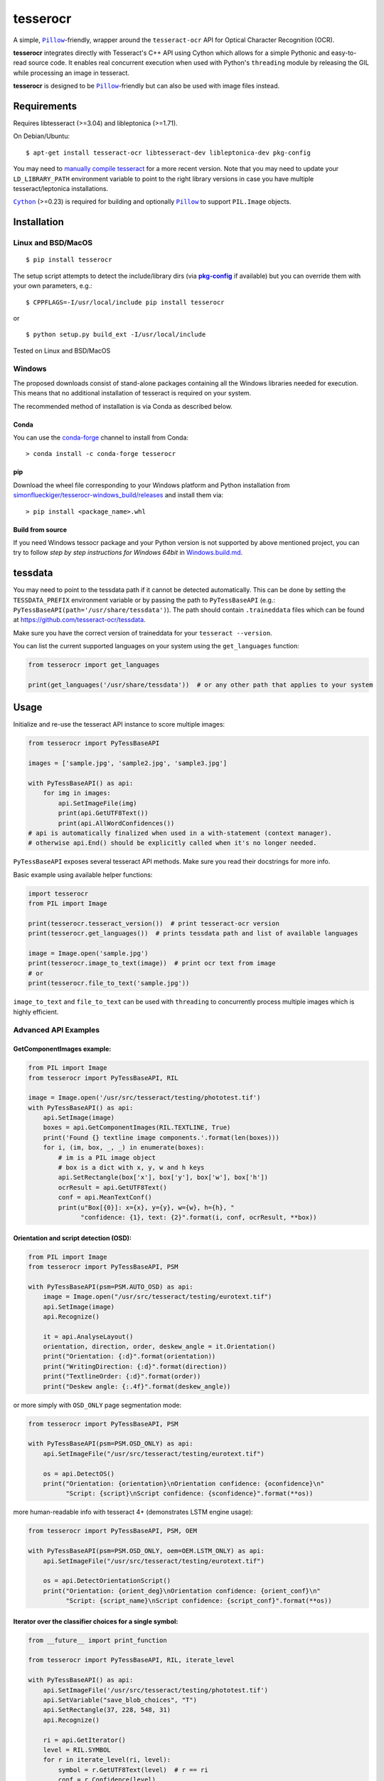 =========
tesserocr
=========

A simple, |Pillow|_-friendly,
wrapper around the ``tesseract-ocr`` API for Optical Character Recognition
(OCR).

.. image:: https://travis-ci.org/sirfz/tesserocr.svg?branch=master
    :target: https://travis-ci.org/sirfz/tesserocr
    :alt: TravisCI build status

.. image:: https://img.shields.io/pypi/v/tesserocr.svg?maxAge=2592000
    :target: https://pypi.python.org/pypi/tesserocr
    :alt: Latest version on PyPi

.. image:: https://img.shields.io/pypi/pyversions/tesserocr.svg?maxAge=2592000
    :alt: Supported python versions

**tesserocr** integrates directly with Tesseract's C++ API using Cython
which allows for a simple Pythonic and easy-to-read source code. It
enables real concurrent execution when used with Python's ``threading``
module by releasing the GIL while processing an image in tesseract.

**tesserocr** is designed to be |Pillow|_-friendly but can also be used
with image files instead.

.. |Pillow| replace:: ``Pillow``
.. _Pillow: http://python-pillow.github.io/

Requirements
============

Requires libtesseract (>=3.04) and libleptonica (>=1.71).

On Debian/Ubuntu:

::

    $ apt-get install tesseract-ocr libtesseract-dev libleptonica-dev pkg-config

You may need to `manually compile tesseract`_ for a more recent version. Note that you may need
to update your ``LD_LIBRARY_PATH`` environment variable to point to the right library versions in
case you have multiple tesseract/leptonica installations.

|Cython|_ (>=0.23) is required for building and optionally |Pillow|_ to support ``PIL.Image`` objects.

.. _manually compile tesseract: https://github.com/tesseract-ocr/tesseract/wiki/Compiling
.. |Cython| replace:: ``Cython``
.. _Cython: http://cython.org/

Installation
============
Linux and BSD/MacOS
-------------------
::

    $ pip install tesserocr

The setup script attempts to detect the include/library dirs (via |pkg-config|_ if available) but you
can override them with your own parameters, e.g.:

::

    $ CPPFLAGS=-I/usr/local/include pip install tesserocr

or

::

    $ python setup.py build_ext -I/usr/local/include

Tested on Linux and BSD/MacOS

.. |pkg-config| replace:: **pkg-config**
.. _pkg-config: https://pkgconfig.freedesktop.org/

Windows
-------

The proposed downloads consist of stand-alone packages containing all the Windows libraries needed for execution. This means that no additional installation of tesseract is required on your system.

The recommended method of installation is via Conda as described below.

Conda
`````

You can use the `conda-forge <https://anaconda.org/conda-forge/tesserocr>`_ channel to install from Conda:

::

    > conda install -c conda-forge tesserocr

pip
```

Download the wheel file corresponding to your Windows platform and Python installation from `simonflueckiger/tesserocr-windows_build/releases <https://github.com/simonflueckiger/tesserocr-windows_build/releases>`_ and install them via:

::

    > pip install <package_name>.whl

Build from source
`````````````````

If you need Windows tessocr package and your Python version is not supported by above mentioned project,
you can try to follow `step by step instructions for Windows 64bit` in `Windows.build.md`_.

.. _Windows.build.md: Windows.build.md

tessdata
========

You may need to point to the tessdata path if it cannot be detected automatically. This can be done by setting the ``TESSDATA_PREFIX`` environment variable or by passing the path to ``PyTessBaseAPI`` (e.g.: ``PyTessBaseAPI(path='/usr/share/tessdata')``). The path should contain ``.traineddata`` files which can be found at https://github.com/tesseract-ocr/tessdata.

Make sure you have the correct version of traineddata for your ``tesseract --version``.

You can list the current supported languages on your system using the ``get_languages`` function:

.. code:: python

    from tesserocr import get_languages

    print(get_languages('/usr/share/tessdata'))  # or any other path that applies to your system

Usage
=====

Initialize and re-use the tesseract API instance to score multiple
images:

.. code:: python

    from tesserocr import PyTessBaseAPI

    images = ['sample.jpg', 'sample2.jpg', 'sample3.jpg']

    with PyTessBaseAPI() as api:
        for img in images:
            api.SetImageFile(img)
            print(api.GetUTF8Text())
            print(api.AllWordConfidences())
    # api is automatically finalized when used in a with-statement (context manager).
    # otherwise api.End() should be explicitly called when it's no longer needed.

``PyTessBaseAPI`` exposes several tesseract API methods. Make sure you
read their docstrings for more info.

Basic example using available helper functions:

.. code:: python

    import tesserocr
    from PIL import Image

    print(tesserocr.tesseract_version())  # print tesseract-ocr version
    print(tesserocr.get_languages())  # prints tessdata path and list of available languages

    image = Image.open('sample.jpg')
    print(tesserocr.image_to_text(image))  # print ocr text from image
    # or
    print(tesserocr.file_to_text('sample.jpg'))

``image_to_text`` and ``file_to_text`` can be used with ``threading`` to
concurrently process multiple images which is highly efficient.

Advanced API Examples
---------------------

GetComponentImages example:
```````````````````````````

.. code:: python

    from PIL import Image
    from tesserocr import PyTessBaseAPI, RIL

    image = Image.open('/usr/src/tesseract/testing/phototest.tif')
    with PyTessBaseAPI() as api:
        api.SetImage(image)
        boxes = api.GetComponentImages(RIL.TEXTLINE, True)
        print('Found {} textline image components.'.format(len(boxes)))
        for i, (im, box, _, _) in enumerate(boxes):
            # im is a PIL image object
            # box is a dict with x, y, w and h keys
            api.SetRectangle(box['x'], box['y'], box['w'], box['h'])
            ocrResult = api.GetUTF8Text()
            conf = api.MeanTextConf()
            print(u"Box[{0}]: x={x}, y={y}, w={w}, h={h}, "
                  "confidence: {1}, text: {2}".format(i, conf, ocrResult, **box))

Orientation and script detection (OSD):
```````````````````````````````````````

.. code:: python

    from PIL import Image
    from tesserocr import PyTessBaseAPI, PSM

    with PyTessBaseAPI(psm=PSM.AUTO_OSD) as api:
        image = Image.open("/usr/src/tesseract/testing/eurotext.tif")
        api.SetImage(image)
        api.Recognize()

        it = api.AnalyseLayout()
        orientation, direction, order, deskew_angle = it.Orientation()
        print("Orientation: {:d}".format(orientation))
        print("WritingDirection: {:d}".format(direction))
        print("TextlineOrder: {:d}".format(order))
        print("Deskew angle: {:.4f}".format(deskew_angle))

or more simply with ``OSD_ONLY`` page segmentation mode:

.. code:: python

    from tesserocr import PyTessBaseAPI, PSM

    with PyTessBaseAPI(psm=PSM.OSD_ONLY) as api:
        api.SetImageFile("/usr/src/tesseract/testing/eurotext.tif")

        os = api.DetectOS()
        print("Orientation: {orientation}\nOrientation confidence: {oconfidence}\n"
              "Script: {script}\nScript confidence: {sconfidence}".format(**os))

more human-readable info with tesseract 4+ (demonstrates LSTM engine usage):

.. code:: python

    from tesserocr import PyTessBaseAPI, PSM, OEM

    with PyTessBaseAPI(psm=PSM.OSD_ONLY, oem=OEM.LSTM_ONLY) as api:
        api.SetImageFile("/usr/src/tesseract/testing/eurotext.tif")

        os = api.DetectOrientationScript()
        print("Orientation: {orient_deg}\nOrientation confidence: {orient_conf}\n"
              "Script: {script_name}\nScript confidence: {script_conf}".format(**os))

Iterator over the classifier choices for a single symbol:
`````````````````````````````````````````````````````````

.. code:: python

    from __future__ import print_function

    from tesserocr import PyTessBaseAPI, RIL, iterate_level

    with PyTessBaseAPI() as api:
        api.SetImageFile('/usr/src/tesseract/testing/phototest.tif')
        api.SetVariable("save_blob_choices", "T")
        api.SetRectangle(37, 228, 548, 31)
        api.Recognize()

        ri = api.GetIterator()
        level = RIL.SYMBOL
        for r in iterate_level(ri, level):
            symbol = r.GetUTF8Text(level)  # r == ri
            conf = r.Confidence(level)
            if symbol:
                print(u'symbol {}, conf: {}'.format(symbol, conf), end='')
            indent = False
            ci = r.GetChoiceIterator()
            for c in ci:
                if indent:
                    print('\t\t ', end='')
                print('\t- ', end='')
                choice = c.GetUTF8Text()  # c == ci
                print(u'{} conf: {}'.format(choice, c.Confidence()))
                indent = True
            print('---------------------------------------------')
